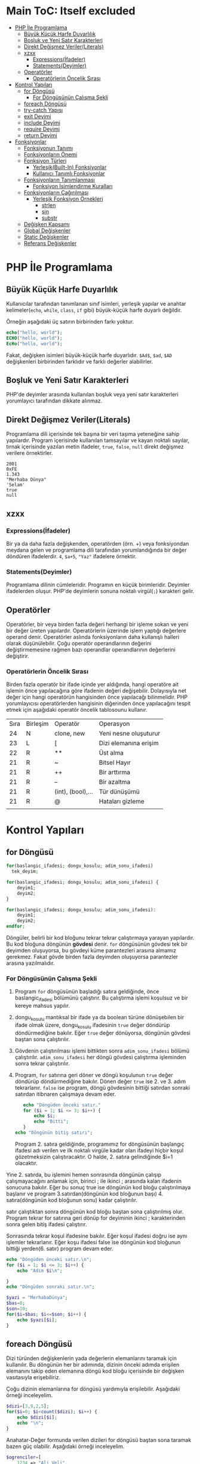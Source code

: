 * Main ToC: Itself excluded
:PROPERTIES:
:TOC:      :include all :ignore this
:END:
:CONTENTS:
- [[#php-i̇le-programlama][PHP İle Programlama]]
  - [[#büyük-küçük-harfe-duyarlılık][Büyük Küçük Harfe Duyarlılık]]
  - [[#boşluk-ve-yeni-satır-karakterleri][Boşluk ve Yeni Satır Karakterleri]]
  - [[#direkt-değişmez-verilerliterals][Direkt Değişmez Veriler(Literals)]]
  - [[#xzxx][xzxx]]
    - [[#expressionsi̇fadeler][Expressions(İfadeler)]]
    - [[#statementsdeyimler][Statements(Deyimler)]]
  - [[#operatörler][Operatörler]]
    - [[#operatörlerin-öncelik-sırası][Operatörlerin Öncelik Sırası]]
- [[#kontrol-yapıları][Kontrol Yapıları]]
  - [[#for-döngüsü][for Döngüsü]]
    - [[#for-döngüsünün-çalışma-şekli][For Döngüsünün Çalışma Şekli]]
  - [[#foreach-döngüsü][foreach Döngüsü]]
  - [[#try-catch-yapısı][try-catch Yapısı]]
  - [[#exit-deyimi][exit Deyimi]]
  - [[#include-deyimi][include Deyimi]]
  - [[#require-deyimi][require Deyimi]]
  - [[#return-deyimi][return Deyimi]]
- [[#fonksiyonlar][Fonksiyonlar]]
  - [[#fonksiyonun-tanımı][Fonksiyonun Tanımı]]
  - [[#fonksiyonların-önemi][Fonksiyonların Önemi]]
  - [[#fonksiyon-türleri][Fonksiyon Türleri]]
    - [[#yerleşikbuilt-in-fonksiyonlar][Yerleşik(Built-In) Fonksiyonlar]]
    - [[#kullanıcı-tanımlı-fonksiyonlar][Kullanıcı Tanımlı Fonksiyonlar]]
  - [[#fonksiyonların-tanımlanması][Fonksiyonların Tanımlanması]]
    - [[#fonksiyon-i̇simlendirme-kuralları][Fonksiyon İsimlendirme Kuralları]]
  - [[#fonksiyonların-çağırılması][Fonksiyonların Çağırılması]]
    - [[#yerleşik-fonksiyon-örnekleri][Yerleşik Fonksiyon Örnekleri]]
      - [[#strlen][strlen]]
      - [[#sin][sin]]
      - [[#substr][substr]]
  - [[#değişken-kapsamı][Değişken Kapsamı]]
  - [[#global-değişkenler][Global Değişkenler]]
  - [[#static-değişkenler][Static Değişkenler]]
  - [[#referans-değişkenler][Referans Değişkenler]]
:END:
* PHP İle Programlama
:PROPERTIES:
:TOC:    :include siblings
:NOTER_DOCUMENT: ../../Calibre Library/Peter MacIntyre/Programming PHP, 4th Edition (14)/Programming PHP, 4th Edition - Peter MacIntyre.pdf
:END:
** Büyük Küçük Harfe Duyarlılık
:PROPERTIES:
:NOTER_PAGE: (62 . 0.7670720299345182)
:TOC:      :depth 0
:END:
Kullanıcılar tarafından tanımlanan sınıf isimleri, yerleşik yapılar ve anahtar kelimeler(~echo~, ~while~, ~class~, ~if~ gibi) büyük-küçük harfe duyarlı değildir.

Örneğin aşağıdaki üç satırın birbirinden farkı yoktur.
#+BEGIN_SRC php
echo("hello, world");
ECHO("hello, world");
EcHo("hello, world");
#+END_SRC

Fakat, değişken isimleri büyük-küçük harfe duyarlıdır. =$Ad$=, =$ad=, =$AD= değişkenleri birbirinden farklıdır ve farklı değerler alabilirler.
** Boşluk ve Yeni Satır Karakterleri
:PROPERTIES:
:NOTER_PAGE: (64 . 0.5893358278765201)
:END:
PHP'de deyimler arasında kullanılan boşluk veya yeni satır karakterleri yorumlayıcı tarafından dikkate alınmaz. 
** Direkt Değişmez Veriler(Literals)
:PROPERTIES:
:NOTER_PAGE: (71 . 0.15715622076707203)
:END:
Programlama dili içerisinde tek başına bir veri taşıma yeteneğine sahip yapılardır. Program içerisinde kullanılan tamsayılar ve kayan noktalı sayılar, tırnak içerisinde yazılan metin ifadeler, =true=, =false=, =null= direkt değişmez verilere örnektirler.
#+BEGIN_EXAMPLE
2001
0xFE
1.343
"Merhaba Dünya"
'Selam'
true
null
#+END_EXAMPLE


** xzxx
:PROPERTIES:
:NOTER_PAGE: 95
:END:
*** Expressions(İfadeler)
Bir ya da daha fazla değişkenden, operatörden (örn. +) veya fonksiyondan meydana gelen ve programlama dili tarafından yorumlandığında bir değer döndüren ifadelerdir.
=4=, =$a+5=, ="Yaz"= ifadelere örnektir.

*** Statements(Deyimler)
Programlama dilinin cümleleridir. Programın en küçük birimleridir. Deyimler ifadelerden oluşur.  PHP'de deyimlerin sonuna noktalı virgül(=;=) karakteri gelir.
** Operatörler
Operatörler, bir veya birden fazla değeri herhangi bir işleme sokan ve yeni bir değer üreten yapılardır. Operatörlerin üzerinde işlem yaptığı değerlere operand denir.
Operatörler aslında fonksiyonların daha kullanışlı halleri olarak düşünülebilir.
Çoğu operatör operandlarının değerini değiştirmemesine rağmen bazı operandlar operandlarının değerlerini değiştirir.
*** Operatörlerin Öncelik Sırası
Birden fazla operatör bir ifade içinde yer aldığında, hangi operatöre ait işlemin önce yapılacağına göre ifadenin değeri değişebilir. Dolayısıyla net değer için hangi operatörün hangisinden önce yapılacağı bilinmelidir. PHP yorumlayıcısı operatörlerden hangisinin diğerinden önce yapılacağını tespit etmek için aşağıdaki operatör öncelik tablosounu kullanır.

| Sıra | Birleşim | Operatör          | Operasyon             |
|   24 | N        | clone, new        | Yeni nesne oluşuturur |
|   23 | L        | [                 | Dizi elemanına erişim |
|   22 | R        | **                | Üst alma              |
|   21 | R        | ~                 | Bitsel Hayır          |
|   21 | R        | ++                | Bir arttırma          |
|   21 | R        | --                | Bir azaltma           |
|   21 | R        | (int), (bool),... | Tür dünüşümü          |
|   21 | R        | @                 | Hataları gizleme      |
|      |          |                   |                       |
* Kontrol Yapıları
** for Döngüsü
#+BEGIN_SRC php
  for(baslangic_ifadesi; dongu_kosulu; adim_sonu_ifadesi)
    tek_deyim;
#+END_SRC

#+BEGIN_SRC php
  for(baslangic_ifadesi; dongu_kosulu; adim_sonu_ifadesi) {
      deyim1;
      deyim2;
  }
#+END_SRC

#+BEGIN_SRC php
  for(baslangic_ifadesi; dongu_kosulu; adim_sonu_ifadesi):
      deyim1;
      deyim2;
  endfor;
#+END_SRC

Döngüler, belirli bir kod bloğunu tekrar tekrar çalıştırmaya yarayan yapılardır. Bu kod bloğuna döngünün *gövdesi* denir. ~for~ döngüsünün gövdesi tek bir deyimden oluşuyorsa, bu gövdeyi küme parantezleri arasına almamız gerekmez.
Fakat gövde birden fazla deyimden oluşuyorsa parantezler arasına yazılmalıdır.
*** For Döngüsünün Çalışma Şekli
1. Program ~for~ döngüsünün başladığı satıra geldiğinde, önce baslangic_ifadesi bölümünü çalıştırır. Bu çalıştırma işlemi koşulsuz ve bir kereye mahsus yapılır.
2. dongu_kosulu mantıksal bir ifade ya da boolean türüne dönüşebilen bir ifade olmak üzere, dongu_kosulu ifadesinin =true= değer döndürüp döndürmediğine bakılır. Eğer =true= değer dönüyorsa, döngünün gövdesi baştan sona çalıştırılır.
3. Gövdenin çalıştırılması işlemi bittikten sonra =adim_sonu_ifadesi= bölümü çalıştırılır. =adim_sonu_ifadesi= her döngü gövdesi çalıştırma işleminden sonra tekrar çalıştırılır.
4.  Program, ~for~ satırına geri döner ve döngü koşulunun =true= değer döndürüp döndürmediğine bakılır. Dönen değer =true= ise 2. ve 3. adım tekrarlanır. =false= ise program, döngü gövdesinin bittiği satırdan sonraki satırdan itibnaren çalışmaya devam eder.
 #+BEGIN_SRC php
   echo "Döngüden önceki satır."
   for ($i = 1; $i <= 3; $i++) {
       echo $i;
       echo "Bitti";
   }
echo "Döngünün bitiş satırı";
 #+END_SRC

 Program 2. satıra geldiğinde, programımız for döngüsünün başlangıç ifadesi adı verilen ve ilk noktalı virgüle kadar olan ifadeyi hiçbir koşul gözetmeksizin çalıştıracaktır. O halde, 2. satıra gelindiğinde $i=1 olacaktır.

Yine 2. satırda, bu işlemini hemen sonrasında döngünün çalışıp çalışmayacağını anlamak için, birinci ; ile ikinci ; arasında kalan ifadenin sonucuna bakılır. Eğer bu sonuç true ise döngünün kod bloğu çalıştırılmaya başlanır ve program 3.satırdan(döngünün kod bloğunun başı) 4. satıra(döngünün kod bloğunun sonu) kadar çalıştırılır.

satır çalıştıktan sonra döngünün kod bloğu baştan sona çalıştırılmış olur. Program tekrar for satırına geri dönüp for deyiminin ikinci ; karakterinden sonra gelen bitiş ifadesi çalıştırır.

Sonrasında tekrar koşul ifadesine bakılır. Eğer koşul ifadesi doğru ise aynı işlemler tekrarlanır. Eğer koşu ifadesi false ise döngünün kod bloğunun bittiği yerden(6. satır) program devam eder.

#+BEGIN_SRC php
echo "Döngüden önceki satır.\n";
for ($i = 1; $i <= 3; $i++) {
    echo "Adım $i\n";

}
echo "Döngüden sonraki satır.\n";
#+END_SRC


#+BEGIN_SRC php
  $yazi = "MerhabaDünya";
  $bas=8;
  $son=10;
  for($i=$bas; $i<=$son; $i++) {
      echo $yazi[$i];
  }
#+END_SRC

#+RESULTS:
: ün

** foreach Döngüsü
Dizi türünden değişkenlerin yada değerlerin elemanlarını taramak için kullanılır. Bu döngünün 
her bir adımında, dizinin önceki adımda erişilen elemanını takip eden elemanına döngü kod bloğu 
içerisinde bir değişken vasıtasıyla erişebiliriz.

Çoğu dizinin elemanlarına for döngüsü yardımıyla erişilebilir. Aşağıdaki örneği inceleyelim.
#+BEGIN_SRC php
$dizi=[3,9,2,5];
for($i=0; $i<count($dizi); $i++) {
    echo $dizi[$i];
    echo "\n";
}
#+END_SRC

#+RESULTS:
: 3
: 9
: 2
: 5
Anahatar-Değer formunda verilen dizileri for döngüsü baştan sona taramak bazen güç olabilir. Aşağıdaki örneği inceleyelim.
#+BEGIN_SRC php
  $ogrenciler=[
      1234 => "Ali Veli",
      2345 => "Fatma ŞAHİN",
      3564 => "Seyfi DOĞAN"];

  for($i=0; $i<=3564; $i++) {
      if(isset($ogrenciler[$i])) {
          echo $ogrenciler[$i];
          echo "\n";
      }
  }
#+END_SRC

#+RESULTS:
: Ali Veli
: Fatma ŞAHİN
: Seyfi DOĞAN

Aynı örneği foreach döngüsü ile yapalım.
#+BEGIN_SRC php
  $ogrenciler=[
      1234 => "Ali Veli",
      2345 => "Fatma ŞAHİN",
      3564 => "Seyfi DOĞAN"];

  foreach($ogrenciler as $ogrenci) {
          echo $ogrenci;
          echo "\n";
  }
#+END_SRC

#+RESULTS:
: Ali Veli
: Fatma ŞAHİN
: Seyfi DOĞAN


  #+BEGIN_SRC php
  $dizi=[3,9,2,5];
  for($i=0; $i<count($dizi); $i++) {
      echo $dizi[$i];
      echo "\n";
  }

  foreach($dizi as $eleman) {
      echo "$eleman\n";
  }
#+END_SRC

foreach döngüsünde, istenildiği takdirde dizi anahtarlarına da ulaşılabilir. 
#+BEGIN_SRC php
$ogrenciler=[
    123 => "Ali Veli",
    125 => "Fatma Şahin",
    345 => "Suat AK"
    ];

foreach($ogrenciler as $numara => $adsoyad) {
    echo "$adsoyad isimli öğrencinin numarası $numara\n";
}
#+END_SRC

#+RESULTS:
: Ali Veli isimli öğrencinin numarası 123
: Fatma Şahin isimli öğrencinin numarası 125
: Suat AK isimli öğrencinin numarası 345
** try-catch Yapısı
try-catch, hata ve istisna tespiti için kullanılan bir yapıdır. try-catch yapısı,
#+BEGIN_SRC php
    try {
      // Hata yada istisna üretebilecek kod
    }
    catch (Exception $error) {
      // Hata durumunda yapılacaklar
    }
#+END_SRC

#+BEGIN_SRC php
  try {
      $dbhandle = new PDO('mysql:host=localhost; dbname=library', $username, $pwd);
      doDB_Work($dbhandle); 
      $dbhandle = null; 
  }
  catch (PDOException $error) {
      print "Error!: " . $error->getMessage() . "<br/>";
      die("Hata");
  }
echo "devam";
#+END_SRC

Program try bloğu içerisindeki kodları çalıştırmayı dener. Eğer bu çalıştırma işlemi sorunsuz olarak gerçekleşirse, program direkt olarak ~echo "devam"~ satırına atlar ve çalışmaya devam eder. Fakat, try bloğu içerisinde bir sorunla karşılaşılırsa catch bloğu işletilir. catch bloğu, parametre olarak Exception nesnesi alır ve bu nesne try bloğunda oluşan sorunu tanımlayabilmek için bize yardımcı olur.
** exit Deyimi
~exit~ deyimi, programın çalışmasını sonlandırır. 
~exit~ deyimi, ~exit 3~ şeklinde parametre alır. Bu parametre, programın doğru çalışıp çalışmadığı hakkında bize bilgi verir.
Örneğin, ~exit(0)~ veya ~exit 0~ ile programı sonlandırmak, programın başarılı bir şekilde çalıştığı anlamına gelir.
~exit~ fonksiyonuna string türünde parametre verildiğinde, program bu parametreyi yazdırarak çalışmasını durdurur.
~exit~ fonksiyonun diğer bir takma ismi ~die~ fonksiyonudur. Bu iki fonksiyon birbiri yerine kullanılabilir.

#+BEGIN_SRC php
  for($i=1; $i<=40; $i++) {
      if($i==35) {
          return;
      }
      echo "$i\n";
  }
  echo "Bitti";
#+END_SRC

#+RESULTS:
#+begin_example
1
2
3
4
5
6
7
8
9
10
11
12
13
14
15
16
17
18
19
20
21
22
23
24
25
26
27
28
29
30
31
32
33
34
#+end_example
** include Deyimi
Harici dosyalar ~include~ deyimi ile herhangi bir dosyaya eklenebilir. Bu eklenen kodlar, eklendiği yerde çalıştırılır. Dolayısıyla eklenenen bu dosyadaki değişkenleri ve fonksiyonları eklediğimiz dosya içerisinde kullanabiliriz.
~include~ deyimi aşağıdaki şekilde kullanılır.

#+BEGIN_SRC  php
  include "klasor1/dosya1.php";
  include "dosya.php";
  include("ekle.php");
  include("abc.html");
  include "http://www.abc.com/xyz.php"
#+END_SRC

~include~ deyiminden sonra gelen ve koda eklenecek olan dosyayı gösteren parametre, bir dosya yolu olmak zorundadır. Bu dosya yolu, PHP'nin ayarlarında yer alan, ~include_path~ klasörü içinde aranır. İlgili dosya, ~include_path~ ayarında belirtilen klasörlerde bulanamazsa, ~include~ deyiminin kullanıldığı PHP dosyasının bulunduğu klasöre bakılır. Eğer, ilgili dosya belirtilen konumlarda bulunamazsa, PHP bu dosyanın bulunamadığına dair bir uyarı(Warning) mesajı verecektir. Fakat, ana kod programımızın çalışması kesintiye uğramayacak ve programımız ~include~ deyiminden sonraki satırdan çalışmaya devam edecektir.

#+BEGIN_VERSE
PHP'den, *Warning* tipinde bir bildirim aldığımızda, programın çalışması kesintiye uğramadan devam edecektir.
#+END_VERSE

Mesela, PHP ayarlarında, ~include_path=/home/php/~ olsun.
Ben, ~/var/www/localhost/htdocs/~ klasörü içerisindeki ~deneme.php~ dosyasını düzenliyor olayım.

deneme.php
#+BEGIN_SRC php
include "abc.php"
 #+END_SRC

** require Deyimi
~require~ deyimi, ~include~ deyimi ile aynı işleve sahiptir. Kullanım şekli ve amacı ~include~ ile aynıdır. İkisi arasındaki tek fark, ~require~ deyimi, ~require~ ile eklenecek olan dosyayı bulamaması durumunda, bir *Fatal Error* üretecektir. PHP, *Fatal Error* bildirimi aldığında, programın çalışmasına o noktada son verecektir. Dolayısıyla, var olmayan bir dosyayı ~include~ ile programımıza dahil ettiğimizde, bir *Warning* bildirimi alırız ve programımız çalışmaya devam eder. Aynı şekilde, var olmayan bir dosyayı ~require~ ile programımıza dahil ettiğimizde bir *Fatal Error* bildirimi alırız ve program o noktada sonlanır, çalışmaya devam etmez.

** return Deyimi
~return~ deyiminin fonksiyonlar içinde kullanımını fonksiyonlar konusunda işleyeceğiz. ~return~ deyimi ana program kodu içerisinde kullanıldığında programı sonlandırır. Bu bağlamda düşünüldüğünde ~exit~ ile aynı işleve sahip olacaktır. 

#+NAME: ~return~ deyiminin fonksiyon gövdesi dışında kullanılması.
#+BEGIN_SRC php :exports both
  $deneme="abc";
  if($deneme=="abc") {
      for($i=0; $i<=5; $i++) {
          if($i==3) {
              return;
          }
          echo $i."- Döngü içi\n";
      }
      echo "Döngü dışı";
  }
  echo "İf dışı";
#+END_SRC

#+RESULTS: ~return~ deyiminin fonksiyon gövdesi dışında kullanılması.
: 0- Döngü içi
: 1- Döngü içi
: 2- Döngü içi

Yukarıdaki programda görüldüğü gibi, ~return~ deyimi ~break~ deyiminden farklı olarak bir bloğun çalışmasını değil tüm programın çalışmasını sonlandırır.

~return~ anahtar kelimesi, ~include~ ve ~require~ içinde de kullanılabilir. ~include~ deyiminin parametresi olan dosyaya *dahil edilen dosya*, ~include~ deyiminin kullanıldığı dosyaya da *ana kod dosyası* şeklinde tanımlayalım. ~return~ deyimi dahil edilen dosya içerisinde direkt kullanıldıysa (yani bir fonksiyon gövdesinde kullanılmadıysa), kullanıldığı satırda dahil edilen dosyanın çalışmasını sonlandırır. Program, ana kod dosyasının, ilgili ~include~ deyiminden sonraki satırdan itibaren çalışmaya devam edecektir. Diğer bir deyişle, ~return~ deyiminin kullanıldığı satırdan itibaren programın çalışmasını sırasını ana kod dosyasına devreder.
Aynı durumlar ~require~ içinde geçerlidir.

* Fonksiyonlar
** Fonksiyonun Tanımı
Tekrar etmesi muhtemel belirli bir görevi yerine getiren kod bloğunun isim verilmiş haline *fonksiyon* denir.
Program içerisinde, isim verilen bu kod bloğunun görevi gerektiğinde, sadece ismi ile çağırılıp çalıştırılabilir.

İsim verilen bu kod bloğu(fonksiyon), ayrıca icra edeceği görevi özelleştirebilmek için *parametre* adı verilen değer veya değerleri kullanılabilir.

Ayrıca, icra edilen görev tamamlandığında, görevin bir çözümü olarak değer veya değerler döndürebilir. Bu değere *fonksiyonun dönen değeri* denir ve bu şekildeki fonksiyonlara *değer döndüren fonksiyonlar* denir.

Fonksiyonlar, matematiksel fonksiyonlar gibidir. Örneğin ~f(x)=x*x+2~ fonksiyonunu düşünürsek, burada ~x~ fonksiyonun bir parametresidir ve fonksiyon bir parametrelidir. ~x*x+2~ fonksiyonun hem icra ettiği görev hem de dönen değeridir. Örneğin ~x=3~ alınırsa, fonksiyonun dönen değeri ~11~ olur.
Mesela, ~f(x,y)=x+y~ fonksiyonu iki parametrelidir ve bu iki parametrenin toplamını döndürür. 
** Fonksiyonların Önemi
Aynı işlevi gören kod bloğu, işlevin gerektiği her yerde bir bütün olarak kullanılması gerekecekti. Kod bloğunuzda bir hata tespit ettiğinizde veya bir geliştirme yapmak istediğinizde, programınızın çeşitli yerlerine eklemiş olduğunuz bu kod bloklarını bulup gerekli düzeltmeleri veya iyileştirmeleri her biri için teker teker yapmanız gerekecek.
Bu kod bloğu fonksiyon olarak tanımlanmış olsaydı, sadece fonksiyonun tanımlandığı kod bloğunda yapılan değişiklikler fonksiyonun çağırıldığı her noktaya etki eder.
Ayrıca, programınızın uğraştığı problemi, küçün birimlere ayırarak baş çıkması daha kolay hale getirir. 
** Fonksiyon Türleri
*** Yerleşik(Built-In) Fonksiyonlar
Tüm programcılar tarafından kullanılması muhtemel bazı görevler(çıktı yazdırma, karekök alma gibi), dili oluşturanlar tarafından yerleşik olarak fonksiyon haline getirilmiştir. Herhangi bir tanımlama yapılmadan, programcı bu fonksiyonları kullanabilir. Örneğin, ~echo~, ~var_dump~, ~sqrt~ yerleşik fonksiyonlardır.
*** Kullanıcı Tanımlı Fonksiyonlar
Programcı tarafından tanımlanan fonksiyonlardır. 
** Fonksiyonların Tanımlanması
Bir PHP fonksiyonu,

#+BEGIN_SRC php
  function fonksiyon_ismi(parametre1, parametre2, ...) {
      deyim_veya_deyimler;
  }
#+END_SRC

Fonksiyon isminden sonra gelen parantezler arasına yazılan ve virgüllerle birbirinden ayrılan yapılar fonksiyonun parametreleridir. Fonksiyonun sıfır veya daha fazla parametresi olabilir.

Deyim bölümünde HTML kodları da kullanılabilir. Hatta hiç PHP kodu içermeyen Fonksiyonlarda oluşturulabilir. Örneğin,
#+BEGIN_SRC php
  <?php
  function sutun()
  { ?>
      </td><td>
  <?php } ?>
#+END_SRC

Yukarıdaki ~sutun~ fonksiyonunun hiç parametresi yoktur.
Fonksiyonlar çoğu zaman değer döndürürler. Fonksiyonun kod bloğunda değer döndürme eylemi ~return~ deyimi ile gerçekleştirilir. ~return~ deyimi, ~return ifade~ veya ~return $degisken~ şeklinde kullanılır. Fonksiyon çalışırken ~return~ deyimi ile karşılaşırsa, fonksiyonun çalışması sonlanır ve ~return~ ile dönen değer fonksiyonun çağırıldığı deyime aktarılır. Bir fonksiyon içerisinde birden fazla ~return~ deyimi kullanılabilir.

  #+BEGIN_SRC php
    function birlestir($sol, $sag) {
        $bilesik = $sol . $sag;
        return $bilesik;
    }
    $adsoyad = birlestir("Ali", "Veli");
    echo $adsoyad;
  #+END_SRC

  #+RESULTS:
  : AliVeli


Yukarıdaki fonksiyon, ~$sol~ ve ~$sag~ adlı iki parametre alır ve bunların birleşmesi ile elde ettiği metni döndürür. ~return~ deyiminden sonra ifadelerde kullanılabileceği için aynı fonksiyon daha sade,

  #+BEGIN_SRC php
    function birlestir($sol, $sag) {
        return $sol . $sag;
    }
  #+END_SRC

şeklinde tanımlanabilir.
Tanımlanan fonksiyonlar, programın herhangi bir yerinde kullanılabilir.

#+BEGIN_SRC php
  echo birlestir("Hasan", "ÖKTEN");

  function birlestir($sol, $sag) {
      return $sol . $sag;
  }
  #+END_SRC

  #+RESULTS:
  : HasanÖKTEN

*** Fonksiyon İsimlendirme Kuralları
- Fonksiyon isimleri, harf, alt tire, rakam sembollerinin bir veya daha fazla kombinasyonundan oluşmalıdırlar. 
- Fonksiyon isimleri harf veya _ ile başlamalıdır. Rakam ile başlayamazlar. 
- Fonksiyonları isimleri büyük-küçük harflere duyarlı değildir.

  #+BEGIN_EXAMPLE
  #+BEGIN_SRC php
  8tas() // Yanlış fonksiyon ismi. (Rakam ile başlamış)
  -aktif(5) // Yanlış fonksiyon ismi. (- ile başlamış)
  bas harfi al("Ali") // Yanlış fonksiyon ismi. (Boşluk içeriyor)
  buyut("ali") // Doğru fonksiyon ismi.
  _aktifet($pasif) // Doğru fonksiyon ismi.
  altiniciz("metin"); // Yandaki üç
  AltiniCiz("metin"); // fonksiyonda aslında
  ALTINICIZ("metin"); // aynı fonksiyondur. Aynı işleve sahiptirler.
  #+END_SRC
  #+END_EXAMPLE
  
** Fonksiyonların Çağırılması
Tanımlanmış fonksiyonlar, programın herhangi bir yerinde isimleri ile çağırılabilirler. Ayrıca, fonksiyon isminden sonra varsa, iki parantez arasına parametreleri yazılır.
~echo("Yaz")~, ~kareal(3)~, ~tabloyap()~

Fonksiyonlara verilen parametreler, fonksiyonun tanımının gerektirdiği sayıda ve sırada olmalıdır.
#+BEGIN_SRC php
  function cikar($eksilen, $cikan) {
      return $eksilen-$cikan;
  }
#+END_SRC
Örneğin yukarıda tanımlanan ~cikar~ fonksiyonu, ~eksilen~ ve ~cikan~ isimlerine sahip iki parametre almaktadır. Bu durumda, ~cikar~ fonksiyonu, ~cikar(5)~ veya ~cikar(1,2,3)~ şeklinde çağırılmaya çalışıldığında hata oluşur. Çünkü ~cikar~ fonksiyonu tanımı gereği tam olarak iki parametre almak zorundadır.
Benzer şekilde, 10 sayısından 7 sayısını çıkarmak için ~cikar~ fonksiyonunu kullandığımızı düşünelim. Eğer fonksiyonu, ~cikar(7,10)~ şeklinde kullanırsak, program hata üretmemesine rağmen, parametreleri yanlış sırada kullandığımız için hesaplama hatası ile karşı karşıya kalırız.

*** Yerleşik Fonksiyon Örnekleri
**** strlen
Metin türünden bir değerin toplam karakter sayısını döndürür. ~strlen~ fonksiyonun icra ettiği görev düşünüldüğünde, parametre sayısının bir olduğu ve tamsayı türünden bir değer döndürdüğü kolaylıkla anlaşılabilir. Fakat bu fonksiyon, karakter sayısını döndürecek olduğu metin içerisinde, Türkçe karakterler gibi Unicode karakterler mevcutsa yanlış değerler döndürmektedir. 
**** sin
~sin~ fonksiyonun dökümantasyonuna incelendiğinde, =sin(float $num) : float= biçiminde tanımlandığı görülebilir.
=float $num=, ~sin~ fonksiyonunun =$num= isimli bir parametre alacağını ve bu parametrenin =float= türünden olacağını belirtmektedir. Ayrıca, ~sin~ fonksiyonu sadece bir tane parametre alır ve bu parametrede =$num= parametresidir.
=:= karakterinden sonra gelen sözcük ise, fonksiyonun döndürdüğü değişken türünü göstermektedir. O halde =sin= fonksiyonu =float= türünden bir değer döndürmektedir.
**** substr
~substr~ fonksiyonu, =substr(string $dizge, int $başlangıç [,int $uzunluk]) : string= şeklinde tanımlanmıştır. Fonksiyon tanımlamalarında, =[]= arasında verilen parametreler *opsiyonel* yani seçimliktir. Bu parametreler fonksiyona verilmese de fonksiyon çalışır. O halde =substr= fonksiyonu, iki zorunlu ve bir seçimlik parametreye sahiptir. Zorunlu parametreler =$dizge= ve =$başlangıç= parametreleridir. =$dizge= kesit alacağınız metni temsil eder ve =$başlangıç= ise kesit alma işleminin hangi sıradaki karakterden başlanarak yapılacağını belirtir.
Eğer =$uzunluk= parametresi kullanılmazsa, kesit alma işlemi belirtilen sıradan metnin son karakterine kadar yapılır. =$uzunluk= parametresi kullanılırsa, kesit alma işlemi belirtilen sıradaki karakterden, =$uzunluk= kadar karakter ilerlenerek yapılır.

#+BEGIN_SRC php
  $metin="Merhaba";
  echo substr($metin, 2); // $uzunluk parametresi olmadığından metnin sonuna kadar ilerledi.
  echo "\n";
  echo substr($metin, 3, 3) 
#+END_SRC

#+RESULTS:
: rhaba
: hab

** Değişken Kapsamı
Eğer programınızda hiçbir fonksiyon kullanmıyorsanız, bir değişkeni oluşturduktan satırdan sonra herhangi bir yerde bu değişkeni kullanabilirsiniz.
Fakat fonksiyonlar içinde tanımlananan değişkenler(yerel değişkenler), özel teknikler kullanılmadıysa sadece fonksiyon içinde geçerli olurlar.
Benzer şekilde genel olarak, programın ana kod parçasında veya bir başka fonksiyonda tanımlanan değişkenler, diğer fonksiyonlar içerisinde kullanılamazlar.
Bir değişkenin geçerli olduğu(kullanılabildiği) kod parçasına, o değişkenin *kapsamı* denir.

#+CAPTION: HelloWorldCaption
#+srcname: HelloWorldSrcName
#+BEGIN_SRC php
  $a = 3;

  function foo()
  {
      $a += 2;
      $b = 5;
  }
  foo();
  echo $b;
  echo $a;
#+END_SRC

#+RESULTS: HelloWorldSrcName
: 3

Yukarıdaki programın çıktısı 3 olacaktır. Baştaki ~$a~ değişkeni ana program bloğunda tanımlanmıştır. ~foo~ fonksiyonu içinde ~$a~ değişkeninin değerini kullanmak mümkündür fakat bu ancak ~$a~ değişkenin ~foo~ fonksiyonuna parametre olarak verilmesiyle olur. Bu durumda bile aslında ~foo~ fonksiyonuna ~$a~ değişkeninin kendisini değil o anki değerinin bir kopyasını göndermiş oluyoruz. Benzer şekilde, ~foo~ fonksiyonun içindeki ~$a~ değişkeni de ana kod bloğunda kullanılamaz. Ana kod parçasındaki ~$a~ değişkeni ile ~foo~ fonksiyonu içindeki ~$a~ değişkeninin birbirleriyle hiçbir ilgisi yoktur. Bunlar kapsamları farklı olan iki farklı değişkendirler.
Fonksiyon içinde tanımlanan değişkenlerin kapsamları en fazla fonksiyonun kod bloğu kadar olur. Bu kapsama *fonksiyon seviyesi kapsam* denir. Örneğin ~foo~ fonksiyonu içinde tanımlanan ~$a~ değişkenini ömrü fonksiyon kod bloğunun kapama parantezine kadardır.
Fonksiyonların ve sınıfların dışında tanımlanan değişkenlerin kapsamına *global seviye kapsam* denir.
*Super global seviye kapsama* sahip değişkenler ise her iki kapsam içinde kullanılabilirler.

** Global Değişkenler
Global kapsamda yer alan bir değişkeni bir fonksiyon içinde kullanmak için ~global~ anahtar deyimi kullanılır. Bir önceki örneği bu şekilde düzenlersek, ana kod parçasında ve ~foo~ fonksiyonu içinde kullandığımız ~$a~ değişkenleri artık aynı değişken olacaktır. 

#+BEGIN_SRC php
  $a = 3;
  function foo()
  {
      global $a;
      $a += 2;
  }
  foo();
  echo $a;
#+END_SRC

#+RESULTS:
: 5

** Static Değişkenler
Normalde, bir fonksiyon her çağırıldığında fonksiyonun içindeki değişkenler tekrardan tanımlanır. Yani, değerlerini saklamazlar. Aşağıdaki örneği inceleyelim.
#+BEGIN_SRC php
  function deneme()
  {
      $b +=3; // $b=$b+3; $b=0+3 = 3; 
      return $b;
  }
  echo deneme();
  echo "\n";
  echo deneme();
#+END_SRC

#+RESULTS:
: 3
: 3

Örnekte görüldüğü gibi, =$b= değişkeninin kapsamı =deneme= fonksiyonunun gövdesi olduğundan dolayı, değişken her fonksiyon çağırılışında tekrardan oluşturuluyor. =deneme= fonksiyonu ilk defa çağırıldığında =$b= en son olarak =3= değerini aldı ve fonksiyon görevini bitirdiğinde =$b= değişkeni bellekten silindi.  =deneme= fonksiyonu tekrar çağırıldığında, =$b= değişkeni yeniden oluşturuldu ve varsayılan olarak =0= değerini aldı.
Bir değişkeni; fonksiyonun her çağırılışında, bu değişkenin fonksiyonun önceki çağırılışlarında aldığı değerleri kaybetmeden kullanmak istiyorsak ~static~ anahtar kelimesini kullanmalıyız. Aşağıdaki örnekte bir fonksiyonun kaç defa çağırıldığını statik değişkenler yardımıyla bulacağız.
#+BEGIN_SRC php :exports both
  function deneme()
  {
      static $cagirilma_sayisi=0;
      $cagirilma_sayisi++;
      echo "deneme() fonksiyonunun {$cagirilma_sayisi}. çağırışınız.\n";
  }
  deneme();
  deneme();
  deneme();
#+END_SRC

#+RESULTS:
: deneme() fonksiyonunu 1. çağırışınız.
: deneme() fonksiyonunu 2. çağırışınız.
: deneme() fonksiyonunu 3. çağırışınız.

#+BEGIN_SRC php :exports both
  function deneme()
  {
      $cagirilma_sayisi=0;
      $cagirilma_sayisi++;
      echo "deneme() fonksiyonunun {$cagirilma_sayisi}. çağırışınız.\n";
  }
  deneme();
  deneme();
  deneme();
#+END_SRC

#+RESULTS:
: deneme() fonksiyonunun 1. çağırışınız.
: deneme() fonksiyonunun 1. çağırışınız.
: deneme() fonksiyonunun 1. çağırışınız.

** Referans Değişkenler
Bir fonksiyona, değişkenin değerini değil, değişkenin bulunduğu bellek adresini kullanarak parametre olarak verebiliriz. Bu durumda, fonksiyon içinde bu referans değişkeni uygulanan tüm işlemler, değişkeni de doğrudan etkileyecektir.

#+BEGIN_SRC php :results value pp
  $sayi=15;
  function deneme(&$giren)
  {
      $giren +=3; // $b=$b+3; $b=0+3 = 3; 
      return $giren;
  }
  echo deneme($sayi); // $sayi değişkenin değeri 3 artar: 18
  echo "\n";
  echo deneme($sayi); // $sayi değişkeninin değeri 3 artat: 21
  echo $sayi; // $sayi değişkeninin en son değeri 21
#+END_SRC

#+RESULTS:
: 18
: 2121


#+BEGIN_SRC php :results value pp
  $sayi=15;
  function deneme($giren)
  {
      $giren +=3; // $b=$b+3; $b=0+3 = 3; 
      return $giren;
  }
  echo deneme($sayi); // $sayi değişkenin değeri 3 artar: 18
  echo "\n";
  echo deneme($sayi); // $sayi değişkeninin değeri 3 artat: 21
echo "\n";
  echo $sayi; // $sayi değişkeninin en son değeri 21
#+END_SRC

#+RESULTS:
: 18
: 1815
** Varsayılan Parametreler
Fonksiyonda bazı parametrelerin seçimlik(opsiyonel) olması mümkündür. Bu durumda, ilgili parametrelerin kullanılıp kullanımayacağının takdiri programcıyı bırakılmış olur. Bu şekildeki parametreler /seçimlik parametreler/ denir. Seçimlik parametresi olan bir fonksiyonda, bu seçimlik parametrenin kullanılmaması durumunda, foksiyonun tanımı içerisinde bu parametre için varsayılan bir değer kullanılmamasını sağlayabiliriz.

#+BEGIN_SRC php :results value pp
  function uyrukYazdir($uyruk="T.C") {
      echo "$uyruk\n";
  }
  uyrukYazdir("Almanya");
  uyrukYazdir("Belçika");
  uyrukYazdir();
#+END_SRC

#+RESULTS:
: Almanya
: Belçika
: T.C


Bir fonksiyonun birden fazla seçimlik parametresi olabilir. Seçimlik parametreler, seçimlik olmayan(zorunlu olan) parametrelerden sonra yazılmalıdırlar.


Bu kod hatalıdır. 
#+BEGIN_SRC php :results value pp
  function uyrukYazdir($uyruk="T.C", $yas) { // Seçimlik parametreler, parametre listesinde zorunlu olanlarda sonra gelmeliler. 
      echo "Yaşınız $yas, uyruğunuz $uyruk\n";
  }
  uyrukYazdir("Almanya", 17);
  uyrukYazdir("Belçika");
  uyrukYazdir(17);
#+END_SRC

#+RESULTS:


Bu kod doğrudur.
#+BEGIN_SRC php :results value pp
  function uyrukYazdir($yas, $uyruk="T.C") {
      echo "Yaşınız $yas, uyruğunuz $uyruk\n";
  }
  uyrukYazdir(12, "Almanya");
  uyrukYazdir(18);
#+END_SRC

#+RESULTS:
: Yaşınız 12, uyruğunuz Almanya
: Yaşınız 18, uyruğunuz T.C

** Parametre Fonksiyonları
Fonksiyonun tanımalama gövdesinde kullanabileceğiniz ve fonksiyonun parametreleri bilgi veren yerleşik fonksiyonlardır.
- ~func_get_args()~ : Bu fonksiyon, başka bir fonksiyonun gövdesinde kullanıldığında o fonksiyonun bütün parametrelerinden oluşan bir dizi döndürür.
- ~func_num_args()~ : Bu fonksiyon, başka bir fonksiyonun gövdesinde kullanıldığında o fonksiyonun toplam parametre sayısını döndürür.
- ~func_get_arg($sira)~ : Bu fonksiyon, başka bir fonksiyonun gövdesinde kullanıldığında o fonksiyonun ~$sira~ sırasındaki parametresini döndürür.

  #+BEGIN_SRC php :results value pp
    function bilgiler($kimlikno, $dogumtarihi) {
        $toplam_parametre_sayisi = func_num_args();
        $parametrelerin_dizisi = func_get_args();
        $ikinci_parametre = func_get_arg(1);
        echo "Bu fonksiyonun $toplam_parametre_sayisi tane parametresi var\n";
        var_dump($parametrelerin_dizisi);
    echo "\n";
        echo "İkinci parametresi : $ikinci_parametre\n";
    }
    bilgiler(2345,1980);
    bilgiler(232323, 1999);
#+END_SRC

#+RESULTS:
#+begin_example
Bu fonksiyonun 2 tane parametresi vararray(2) {
  [0]=>
  int(2345)
  [1]=>
  int(1980)
}
İkinci parametresi : 1980Bu fonksiyonun 2 tane parametresi vararray(2) {
  [0]=>
  int(232323)
  [1]=>
  int(1999)
}
İkinci parametresi : 1999
#+end_example


#+BEGIN_SRC php :results value verbatim
  function bilgiler($kimlikno, $dogumtarihi=2000) {
      $toplam_parametre_sayisi = func_num_args();
      $parametrelerin_dizisi = func_get_args();
      $ikinci_parametre = func_get_arg(1);
      echo "Bu fonksiyonun $toplam_parametre_sayisi tane parametresi var\n";
      var_dump($parametrelerin_dizisi);
    echo "\n";
      echo "İkinci parametresi : $ikinci_parametre\n";
  }
  bilgiler(2345);
  bilgiler(232323, 1999);
#+END_SRC

#+RESULTS:
#+begin_example
Bu fonksiyonun 1 tane parametresi var
array(1) {
  [0]=>
  int(2345)
}

İkinci parametresi : 
Bu fonksiyonun 2 tane parametresi var
array(2) {
  [0]=>
  int(232323)
  [1]=>
  int(1999)
}

İkinci parametresi : 1999
#+end_example

** Parametre Türünü Belirtme(Type Hinting)
PHP'de bir fonksiyon tanımlarken parametrelerinin hangi değişken türünden olacağını belirtmeye gerek yoktur. Fakat, fonksiyonunuzun daha tutarlı olması ve hata riskini azaltmak için, istenildiği takdirde parametreleri değişken türleri belirtilebilir.


#+BEGIN_SRC php :results value verbatim
  function yasHesapla(int $dogumtarihi) {
    echo 2021-$dogumtarihi;
  }
  yasHesapla(198);
  yasHesapla("abc"); // PHP Fatal error:  Uncaught TypeError: Argument 1 passed to yasHesapla() must be of the type int
#+END_SRC

#+RESULTS:

Type hinting yapmak istediğimiz parametrenin önüne, o parametrenin olacağı değişken türünü yazmalıyız : ~int $dogumtarihi~

** Fonksiyondan Birden Fazla Değer Döndürme
Dizi türünüden bir değer döndürerek bir fonksiyondan birden fazla değerin dönmesi sağlanabilir.

#+BEGIN_SRC php :exports both
  function yasveSansliSayi($dogumyili)
  {
      $yas = 2020-$dogumyili;
      $sansli_sayi = $yas%10 + 2;
      return array($yas, $sansli_sayi);
  }
  $veri = yasveSansliSayi(1980);
  echo "Yaşınız {$veri[0]}, şanslı sayınız {$veri[1]}";  
#+END_SRC

#+RESULTS:
: Yaşınız 40, şanslı sayınız 2

#+BEGIN_alistirma
Kişinin doğduğu ayı parametre olarak alan ve kişinin sahip olabileceği burçları dizi olarak döndüren bir program yapınız.
Örnek: ~burcHesapla(7) => array("Yengeç", "Aslan")~
#+END_alistirma


** Fonksiyonun Dönüş Değerini Bildirme
Fonksiyonun hangi türden değer döndüreceği bildirilebilir.

#+BEGIN_SRC php exports: both
  function yasHesapla($dogumtarihi) : int {
    return 2021-$dogumtarihi;
  }
  echo yasHesapla(1980);
#+END_SRC

#+RESULTS:
: 41

Dönüş değerinin türünün bildirilmesi durumunda, bu türden bağımsız olarak fonksiyon ~NULL~ değer de döndürebilir.

#+BEGIN_SRC php exports: both
  function yasHesapla($dogumtarihi) {
    $yas = 2021-$dogumtarihi;
  }
  $deger = yasHesapla(2022);
echo $deger;
#+END_SRC

#+RESULTS:


#+BEGIN_SRC php exports: both
  $names = array("Fred", "Barney", "Wilma", "Betty");
  function &birinciyiBul($n) {
      global $names;
      return $names[$n];
  }
  $person =& birinciyiBul(1); // Barney
  $person = "Barnetta"; // changes $names[1]
  var_dump($names);
#+END_SRC

#+RESULTS:
#+begin_example
array(4) {
  [0]=>
  string(4) "Fred"
  [1]=>
  &string(8) "Barnetta"
  [2]=>
  string(5) "Wilma"
  [3]=>
  string(5) "Betty"
}
#+end_example

** İsimsiz Fonksiyonlar
Bazı PHP fonksiyonları parametre olarak bir fonksiyon alabilir. Örneğin, ~usort(array &$array, callable $callback) : bool~ fonksiyonu bir dizinin elemanlarını sıralar. İkinci parametresi ~$callback~ ~callable~ türündendir. ~callable~ türü bu değişkenin bir fonksiyon olması gerektiğini ifade eder. Açıktır ki bu fonksiyon, dizini elemanlarının nasıl sıralacağını belirleyen fonksiyondur. 
